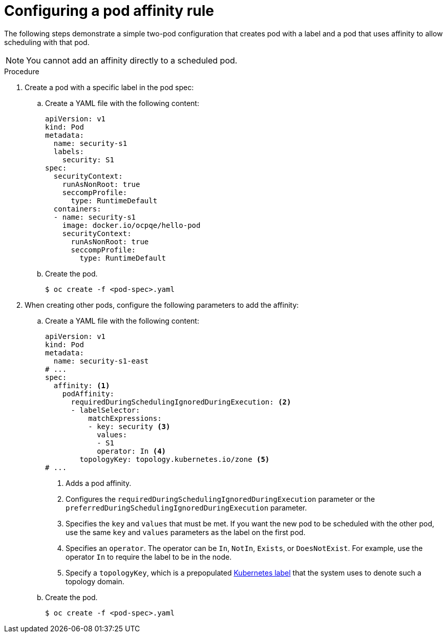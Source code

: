 // Module included in the following assemblies:
//
// * nodes/nodes-scheduler-pod-affinity.adoc

:_mod-docs-content-type: PROCEDURE
[id="nodes-scheduler-pod-affinity-configuring_{context}"]
= Configuring a pod affinity rule

The following steps demonstrate a simple two-pod configuration that creates pod with a label and a pod that uses affinity to allow scheduling with that pod.

[NOTE]
====
You cannot add an affinity directly to a scheduled pod.
====

.Procedure

. Create a pod with a specific label in the pod spec:
+
.. Create a YAML file with the following content:
+
[source,yaml]
----
apiVersion: v1
kind: Pod
metadata:
  name: security-s1
  labels:
    security: S1
spec:
  securityContext:
    runAsNonRoot: true
    seccompProfile:
      type: RuntimeDefault
  containers:
  - name: security-s1
    image: docker.io/ocpqe/hello-pod
    securityContext:
      runAsNonRoot: true
      seccompProfile:
        type: RuntimeDefault
----
+
.. Create the pod.
+
[source,terminal]
----
$ oc create -f <pod-spec>.yaml
----

. When creating other pods, configure the following parameters to add the affinity:
+
.. Create a YAML file with the following content:
+
[source,yaml]
----
apiVersion: v1
kind: Pod
metadata:
  name: security-s1-east
# ...
spec:
  affinity: <1>
    podAffinity:
      requiredDuringSchedulingIgnoredDuringExecution: <2>
      - labelSelector:
          matchExpressions:
          - key: security <3>
            values:
            - S1
            operator: In <4>
        topologyKey: topology.kubernetes.io/zone <5>
# ...
----
+
--
<1> Adds a pod affinity.
<2> Configures the `requiredDuringSchedulingIgnoredDuringExecution` parameter or the `preferredDuringSchedulingIgnoredDuringExecution` parameter.
<3> Specifies the `key` and `values` that must be met. If you want the new pod to be scheduled with the other pod, use the same `key` and `values` parameters as the label on the first pod.
<4> Specifies an `operator`. The operator can be `In`, `NotIn`, `Exists`, or `DoesNotExist`. For example, use the operator `In` to require the label to be in the node.
<5> Specify a `topologyKey`, which is a prepopulated link:https://kubernetes.io/docs/concepts/configuration/assign-pod-node/#interlude-built-in-node-labels[Kubernetes label] that the system uses to denote such a topology domain.
--

.. Create the pod.
+
[source,terminal]
----
$ oc create -f <pod-spec>.yaml
----